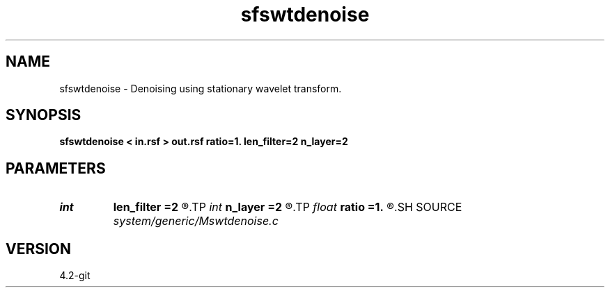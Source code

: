 .TH sfswtdenoise 1  "APRIL 2023" Madagascar "Madagascar Manuals"
.SH NAME
sfswtdenoise \- Denoising using stationary wavelet transform. 
.SH SYNOPSIS
.B sfswtdenoise < in.rsf > out.rsf ratio=1. len_filter=2 n_layer=2
.SH PARAMETERS
.PD 0
.TP
.I int    
.B len_filter
.B =2
.R  	filter length
.TP
.I int    
.B n_layer
.B =2
.R  	number of wavelet transform layers
.TP
.I float  
.B ratio
.B =1.
.R  	ratio for denoising
.SH SOURCE
.I system/generic/Mswtdenoise.c
.SH VERSION
4.2-git
